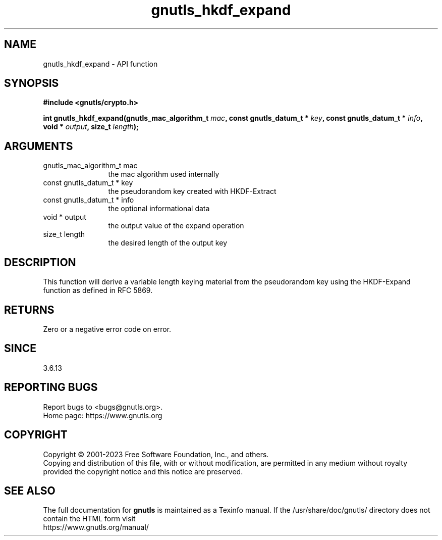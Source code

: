 .\" DO NOT MODIFY THIS FILE!  It was generated by gdoc.
.TH "gnutls_hkdf_expand" 3 "3.8.7" "gnutls" "gnutls"
.SH NAME
gnutls_hkdf_expand \- API function
.SH SYNOPSIS
.B #include <gnutls/crypto.h>
.sp
.BI "int gnutls_hkdf_expand(gnutls_mac_algorithm_t " mac ", const gnutls_datum_t * " key ", const gnutls_datum_t * " info ", void * " output ", size_t " length ");"
.SH ARGUMENTS
.IP "gnutls_mac_algorithm_t mac" 12
the mac algorithm used internally
.IP "const gnutls_datum_t * key" 12
the pseudorandom key created with HKDF\-Extract
.IP "const gnutls_datum_t * info" 12
the optional informational data
.IP "void * output" 12
the output value of the expand operation
.IP "size_t length" 12
the desired length of the output key
.SH "DESCRIPTION"
This function will derive a variable length keying material from
the pseudorandom key using the HKDF\-Expand function as defined in
RFC 5869.
.SH "RETURNS"
Zero or a negative error code on error.
.SH "SINCE"
3.6.13
.SH "REPORTING BUGS"
Report bugs to <bugs@gnutls.org>.
.br
Home page: https://www.gnutls.org

.SH COPYRIGHT
Copyright \(co 2001-2023 Free Software Foundation, Inc., and others.
.br
Copying and distribution of this file, with or without modification,
are permitted in any medium without royalty provided the copyright
notice and this notice are preserved.
.SH "SEE ALSO"
The full documentation for
.B gnutls
is maintained as a Texinfo manual.
If the /usr/share/doc/gnutls/
directory does not contain the HTML form visit
.B
.IP https://www.gnutls.org/manual/
.PP
